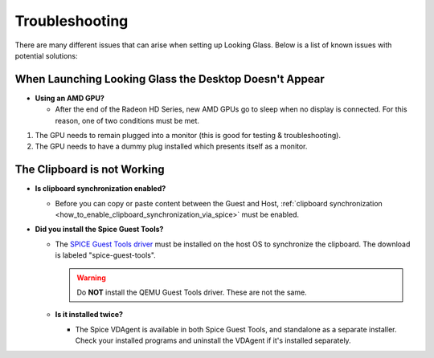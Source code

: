 Troubleshooting
###############

There are many different issues that can arise when setting up Looking
Glass. Below is a list of known issues with potential solutions:

.. _when_launching_looking_glass_the_desktop_doesnt_appear:

When Launching Looking Glass the Desktop Doesn't Appear
~~~~~~~~~~~~~~~~~~~~~~~~~~~~~~~~~~~~~~~~~~~~~~~~~~~~~~~

-  **Using an AMD GPU?**

   -  After the end of the Radeon HD Series, new AMD GPUs go to sleep when no
      display is connected. For this reason, one of two conditions must be met.

#. The GPU needs to remain plugged into a monitor (this is good for
   testing & troubleshooting).
#. The GPU needs to have a dummy plug installed which presents itself as a
   monitor.

.. _the_clipboard_is_not_working:

The Clipboard is not Working
~~~~~~~~~~~~~~~~~~~~~~~~~~~~

-  **Is clipboard synchronization enabled?**

   -  Before you can copy or paste content between the Guest and Host,
      :ref:`clipboard
      synchronization <how_to_enable_clipboard_synchronization_via_spice>`
      must be enabled.

-  **Did you install the Spice Guest Tools?**

   -  The `SPICE Guest Tools
      driver <https://www.spice-space.org/download.html>`_ must be installed
      on the host OS to synchronize the clipboard.
      The download is labeled "spice-guest-tools".

      .. warning::

         Do **NOT** install the QEMU Guest Tools driver.
         These are not the same.

   -  **Is it installed twice?**

      -  The Spice VDAgent is available in both Spice Guest Tools, and
         standalone as a separate installer. Check your installed programs
         and uninstall the VDAgent if it's installed separately.

